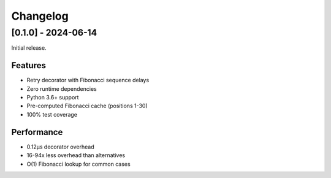 Changelog
=========

[0.1.0] - 2024-06-14
---------------------

Initial release.

Features
~~~~~~~~
- Retry decorator with Fibonacci sequence delays
- Zero runtime dependencies
- Python 3.6+ support
- Pre-computed Fibonacci cache (positions 1-30)
- 100% test coverage

Performance
~~~~~~~~~~~
- 0.12μs decorator overhead
- 16-94x less overhead than alternatives
- O(1) Fibonacci lookup for common cases